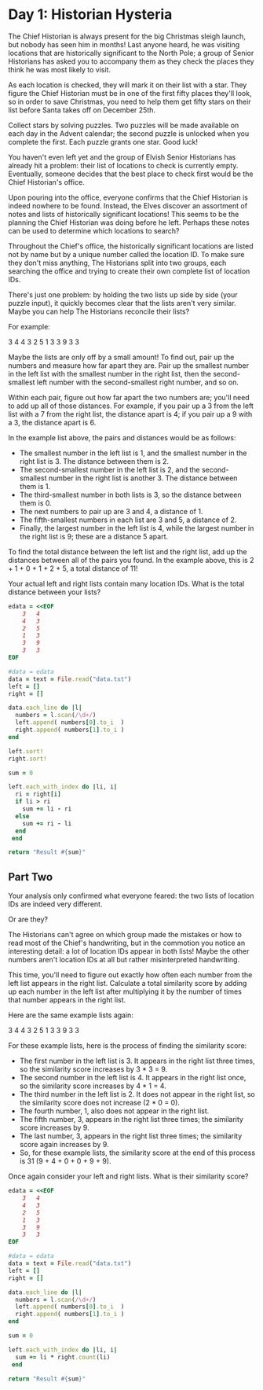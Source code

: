 * Day 1: Historian Hysteria
The Chief Historian is always present for the big Christmas sleigh launch, but
nobody has seen him in months! Last anyone heard, he was visiting locations that
are historically significant to the North Pole; a group of Senior Historians has
asked you to accompany them as they check the places they think he was most
likely to visit.

As each location is checked, they will mark it on their list with a star. They
figure the Chief Historian must be in one of the first fifty places they'll
look, so in order to save Christmas, you need to help them get fifty stars on
their list before Santa takes off on December 25th.

Collect stars by solving puzzles. Two puzzles will be made available on each day
in the Advent calendar; the second puzzle is unlocked when you complete the
first. Each puzzle grants one star. Good luck!

You haven't even left yet and the group of Elvish Senior Historians has already
hit a problem: their list of locations to check is currently empty. Eventually,
someone decides that the best place to check first would be the Chief
Historian's office.

Upon pouring into the office, everyone confirms that the Chief Historian is
indeed nowhere to be found. Instead, the Elves discover an assortment of notes
and lists of historically significant locations! This seems to be the planning
the Chief Historian was doing before he left. Perhaps these notes can be used to
determine which locations to search?

Throughout the Chief's office, the historically significant locations are listed
not by name but by a unique number called the location ID. To make sure they
don't miss anything, The Historians split into two groups, each searching the
office and trying to create their own complete list of location IDs.

There's just one problem: by holding the two lists up side by side (your puzzle
input), it quickly becomes clear that the lists aren't very similar. Maybe you
can help The Historians reconcile their lists?

For example:

3   4
4   3
2   5
1   3
3   9
3   3

Maybe the lists are only off by a small amount! To find out, pair up the numbers
and measure how far apart they are. Pair up the smallest number in the left list
with the smallest number in the right list, then the second-smallest left number
with the second-smallest right number, and so on.

Within each pair, figure out how far apart the two numbers are; you'll need to
add up all of those distances. For example, if you pair up a 3 from the left
list with a 7 from the right list, the distance apart is 4; if you pair up a 9
with a 3, the distance apart is 6.

In the example list above, the pairs and distances would be as follows:

- The smallest number in the left list is 1, and the smallest number in the
  right list is 3. The distance between them is 2.
- The second-smallest number in the left list is 2, and the second-smallest
  number in the right list is another 3. The distance between them is 1.
- The third-smallest number in both lists is 3, so the distance between them
  is 0.
- The next numbers to pair up are 3 and 4, a distance of 1.
- The fifth-smallest numbers in each list are 3 and 5, a distance of 2.
- Finally, the largest number in the left list is 4, while the largest number in
  the right list is 9; these are a distance 5 apart.

To find the total distance between the left list and the right list, add up the
distances between all of the pairs you found. In the example above, this is 2 +
1 + 0 + 1 + 2 + 5, a total distance of 11!

Your actual left and right lists contain many location IDs. What is the total
distance between your lists?

#+begin_src ruby
  edata = <<EOF
      3   4
      4   3
      2   5
      1   3
      3   9
      3   3
  EOF

  #data = edata
  data = text = File.read("data.txt")
  left = []
  right = []

  data.each_line do |l|
    numbers = l.scan(/\d+/)
    left.append( numbers[0].to_i  )
    right.append( numbers[1].to_i )
  end

  left.sort!
  right.sort!

  sum = 0

  left.each_with_index do |li, i|
    ri = right[i]
    if li > ri
      sum += li - ri
    else
      sum += ri - li
    end
   end

  return "Result #{sum}"
#+end_src

#+RESULTS:
: Result 1189304

** Part Two

Your analysis only confirmed what everyone feared: the two lists of location IDs
are indeed very different.

Or are they?

The Historians can't agree on which group made the mistakes or how to read most
of the Chief's handwriting, but in the commotion you notice an interesting
detail: a lot of location IDs appear in both lists! Maybe the other numbers
aren't location IDs at all but rather misinterpreted handwriting.

This time, you'll need to figure out exactly how often each number from the left
list appears in the right list. Calculate a total similarity score by adding up
each number in the left list after multiplying it by the number of times that
number appears in the right list.

Here are the same example lists again:

3   4
4   3
2   5
1   3
3   9
3   3

For these example lists, here is the process of finding the similarity score:

- The first number in the left list is 3. It appears in the right list three
  times, so the similarity score increases by 3 * 3 = 9.
- The second number in the left list is 4. It appears in the right list once, so
  the similarity score increases by 4 * 1 = 4.
- The third number in the left list is 2. It does not appear in the right list,
  so the similarity score does not increase (2 * 0 = 0).
- The fourth number, 1, also does not appear in the right list.
- The fifth number, 3, appears in the right list three times; the similarity
  score increases by 9.
- The last number, 3, appears in the right list three times; the similarity
  score again increases by 9.
- So, for these example lists, the similarity score at the end of this process
  is 31 (9 + 4 + 0 + 0 + 9 + 9).

Once again consider your left and right lists. What is their similarity score?

#+begin_src ruby
  edata = <<EOF
      3   4
      4   3
      2   5
      1   3
      3   9
      3   3
  EOF

  #data = edata
  data = text = File.read("data.txt")
  left = []
  right = []

  data.each_line do |l|
    numbers = l.scan(/\d+/)
    left.append( numbers[0].to_i  )
    right.append( numbers[1].to_i )
  end

  sum = 0

  left.each_with_index do |li, i|
    sum += li * right.count(li)
   end

  return "Result #{sum}"
#+end_src

#+RESULTS:
: Result 24349736
